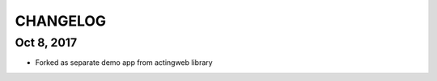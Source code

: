 =========
CHANGELOG
=========

Oct 8, 2017
-----------
- Forked as separate demo app from actingweb library

